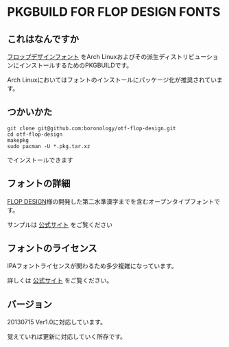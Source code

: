 * PKGBUILD FOR FLOP DESIGN FONTS

** これはなんですか
   [[http://www.flopdesign.com/freefont/flopdesignfont.html][フロップデザインフォント]] をArch Linuxおよびその派生ディストリビューションにインストールするためのPKGBUILDです。

   Arch Linuxにおいてはフォントのインストールにパッケージ化が推奨されています。

** つかいかた
   : git clone git@github.com:boronology/otf-flop-design.git
   : cd otf-flop-design
   : makepkg
   : sudo pacman -U *.pkg.tar.xz

   でインストールできます

** フォントの詳細
   [[http://www.flopdesign.com/index.html][FLOP DESIGN]]様の開発した第二水準漢字までを含むオープンタイプフォントです。
   
   サンプルは [[http://www.flopdesign.com/freefont/flopdesignfont.html][公式サイト]] をご覧ください

** フォントのライセンス
   IPAフォントライセンスが関わるため多少複雑になっています。

   詳しくは [[http://www.flopdesign.com/freefont/flopdesignfont.html][公式サイト]] をご覧ください。
   
** バージョン
   20130715 Ver1.0に対応しています。

   覚えていれば更新に対応していく所存です。

